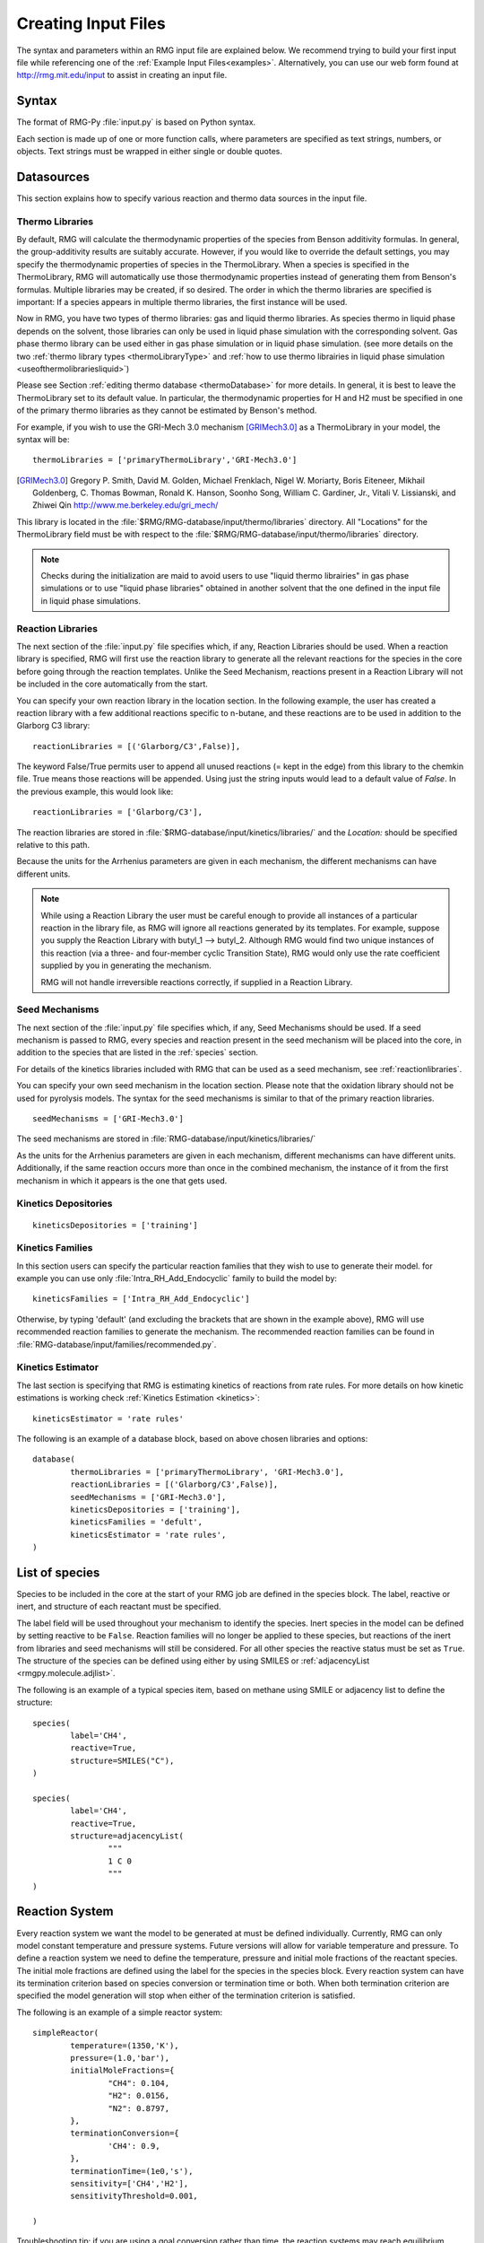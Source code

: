 .. _input:

********************
Creating Input Files
********************


The syntax and parameters within an RMG input file are explained below.  We recommend
trying to build your first input file while referencing one of the
:ref:`Example Input Files<examples>`.  Alternatively, you can use our web form found 
at http://rmg.mit.edu/input to assist in creating an input file.

Syntax
======

The format of RMG-Py :file:`input.py` is based on Python syntax. 

Each section is made up of one or more function calls, where parameters are 
specified as text strings, numbers, or objects. Text strings must be wrapped in
either single or double quotes.

Datasources
===========
This section explains how to specify various reaction and thermo data sources in the input file.

.. _thermolibraries:

Thermo Libraries
----------------

By default, RMG will calculate the thermodynamic properties of the species from
Benson additivity formulas. In general, the group-additivity results are
suitably accurate. However, if you would like to override the default settings,
you may specify the thermodynamic properties of species in the
ThermoLibrary. When a species is specified in the ThermoLibrary,
RMG will automatically use those thermodynamic properties instead of generating
them from Benson's formulas. Multiple libraries may be created, if so desired.
The order in which the thermo libraries are specified is important: 
If a species appears in multiple thermo libraries, the first instance will
be used.

Now in RMG, you have two types of thermo libraries: gas and liquid thermo libraries. As species thermo in liquid phase depends on the solvent,
those libraries can only be used in liquid phase simulation with the corresponding solvent. Gas phase thermo library can be used either in gas phase simulation or
in liquid phase simulation. (see more details on the two :ref:`thermo library types <thermoLibraryType>` and :ref:`how to use thermo librairies in liquid phase simulation <useofthermolibrariesliquid>`)

Please see Section :ref:`editing thermo database <thermoDatabase>` for more details. In general, it is best to leave the ThermoLibrary
set to its default value.  In particular, the thermodynamic properties for H and H2
must be specified in one of the primary thermo libraries as they cannot be estimated
by Benson's method.

For example, if you wish to use the GRI-Mech 3.0 mechanism [GRIMech3.0]_ as a ThermoLibrary in your model, the syntax will be::

	thermoLibraries = ['primaryThermoLibrary','GRI-Mech3.0']
  
.. [GRIMech3.0] Gregory P. Smith, David M. Golden, Michael Frenklach, Nigel W. Moriarty, Boris Eiteneer, Mikhail Goldenberg, C. Thomas Bowman, Ronald K. Hanson, Soonho Song, William C. Gardiner, Jr., Vitali V. Lissianski, and Zhiwei Qin http://www.me.berkeley.edu/gri_mech/

This library is located in the 
:file:`$RMG/RMG-database/input/thermo/libraries` directory.  All "Locations" for the
ThermoLibrary field must be with respect to the :file:`$RMG/RMG-database/input/thermo/libraries`
directory.

.. note::
	Checks during the initialization are maid to avoid users to use "liquid thermo librairies" in gas phase simulations or to use 
	"liquid phase libraries" obtained in another solvent that the one defined in the input file in liquid phase simulations.

.. _reactionlibraries:

Reaction Libraries
------------------
The next section of the :file:`input.py` file specifies which, if any,
Reaction Libraries should be used. When a reaction library is specified, RMG will first
use the reaction library to generate all the relevant reactions for the species 
in the core before going through the reaction templates. Unlike the Seed Mechanism, 
reactions present in a Reaction Library will not be included in the core automatically 
from the start.  

You can specify your own reaction library in the location section. 
In the following example, the user has created 
a reaction library with a few additional reactions specific to n-butane, and these reactions 
are to be used in addition to the Glarborg C3 library::

	reactionLibraries = [('Glarborg/C3',False)],
	 	
The keyword False/True permits user to append all unused reactions (= kept in the edge) from this library to the chemkin file.
True means those reactions will be appended. Using just the string inputs would lead to
a default value of `False`. In the previous example, this would look like::

	reactionLibraries = ['Glarborg/C3'],

The reaction libraries are stored in :file:`$RMG-database/input/kinetics/libraries/`
and the `Location:` should be specified relative to this path.

Because the units for the Arrhenius parameters are
given in each mechanism, the different mechanisms can have different units.

.. note::
	While using a Reaction Library the user must be careful enough to provide 
	all instances of a particular reaction in the library file, as RMG will 
	ignore all reactions generated by its templates.  For example, suppose you supply the
	Reaction Library with butyl_1 --> butyl_2.  Although RMG would find two unique
	instances of this reaction (via a three- and four-member cyclic Transition State),
	RMG would only use the rate coefficient supplied by you in generating the mechanism.

	RMG will not handle irreversible reactions correctly, if supplied in a Reaction
	Library.
	

.. _seedmechanism:

Seed Mechanisms
---------------
The next section of the :file:`input.py` file specifies which, if any, 
Seed Mechanisms should be used.  If a seed mechanism is passed to RMG, every
species and reaction present in the seed mechanism will be placed into the core, in
addition to the species that are listed in the :ref:`species` section.

For details of the kinetics libraries included with RMG that can be used as a seed mechanism,
see :ref:`reactionlibraries`.

You can specify your own
seed mechanism in the location section. Please note that the oxidation
library should not be used for pyrolysis models. The syntax for the seed mechanisms
is similar to that of the primary reaction libraries. ::

	seedMechanisms = ['GRI-Mech3.0'] 

The seed mechanisms are stored in :file:`RMG-database/input/kinetics/libraries/`


As the units for the Arrhenius parameters are given in each mechanism, 
different mechanisms can have different units. Additionally, if the same 
reaction occurs more than once in the combined mechanism, 
the instance of it from the first mechanism in which it appears is
the one that gets used.

.. _kineticsdepositories:

Kinetics Depositories
---------------------
:: 

	kineticsDepositories = ['training']
	
	
.. _kineticsfamilies:

Kinetics Families
-----------------
In this section users can specify the particular reaction families that they wish to use to generate their model. for example you can use only :file:`Intra_RH_Add_Endocyclic` family to build the model by:: 

	kineticsFamilies = ['Intra_RH_Add_Endocyclic']
	
Otherwise, by typing 'default' (and excluding the brackets that are shown in the example above), RMG will use recommended reaction families to generate the mechanism. The recommended reaction families can be found in :file:`RMG-database/input/families/recommended.py`.

	
Kinetics Estimator
------------------
The last section is specifying that RMG is estimating kinetics of reactions from rate rules. For more details on how kinetic estimations is working check :ref:`Kinetics Estimation <kinetics>`:: 

	kineticsEstimator = 'rate rules'
	

The following is an example of a database block, based on above chosen libraries and options::

	database(
		thermoLibraries = ['primaryThermoLibrary', 'GRI-Mech3.0'],
		reactionLibraries = [('Glarborg/C3',False)],
		seedMechanisms = ['GRI-Mech3.0'],
		kineticsDepositories = ['training'],  
		kineticsFamilies = 'defult',
		kineticsEstimator = 'rate rules',
	)

.. _species:

List of species
===============

Species to be included in the core at the start of your RMG job are defined in the species block. 
The label, reactive or inert, and structure of each reactant must be specified.

The label field will be used throughout your mechanism to identify the species. 
Inert species in the model can be defined by setting reactive to be ``False``. Reaction 
families will no longer be applied to these species, but reactions of the inert from libraries 
and seed mechanisms  will still be considered. For all other species the reactive status must 
be set as ``True``. The structure of the species can be defined using either by using SMILES or 
:ref:`adjacencyList <rmgpy.molecule.adjlist>`.  

The following is an example of a typical species item, based on methane using SMILE or adjacency list to define the structure::

	species(
		label='CH4',
		reactive=True,
		structure=SMILES("C"),
	)
	
	species(
		label='CH4',
		reactive=True,
		structure=adjacencyList(
			"""
			1 C 0
			"""
	)

.. _reactionsystem:


Reaction System
===============

Every reaction system we want the model to be generated at must be defined individually.
Currently, RMG can only model constant temperature and pressure systems. Future versions 
will allow for variable temperature and pressure. To define a reaction system we need to 
define the temperature, pressure and initial mole fractions of the reactant species. The
initial mole fractions are defined using the label for the species in
the species block. Every reaction system can have its termination criterion based on
species conversion or termination time or both. When both termination criterion are specified
the model generation will stop when either of the termination criterion is satisfied.

The following is an example of a simple reactor system::

	simpleReactor(
		temperature=(1350,'K'),
		pressure=(1.0,'bar'),
		initialMoleFractions={
			"CH4": 0.104,
			"H2": 0.0156,
			"N2": 0.8797,
		},
		terminationConversion={
			'CH4': 0.9,
		},
		terminationTime=(1e0,'s'),
		sensitivity=['CH4','H2'],
		sensitivityThreshold=0.001,

	)
    

Troubleshooting tip: if you are using a goal conversion rather than time, the reaction systems may reach equilibrium below the goal conversion, leading
to a job that cannot converge physically.  Therefore it is may be necessary to reduce the goal conversion or set a goal reaction time.

For sensitivity analysis, RMG-Py must be compiled with the DASPK solver, which is done by default but has 
some dependency restrictions. (See :ref:`License Restrictions on Dependencies <dependenciesRestrictions>` for more details.) 
The sensitivity and sensitivityThrehold are optional arguments for when the
user would like to conduct sensitivity analysis with respect to the reaction rate
coefficients for the list of species given for ``sensitivity``.  

Sensitivity analysis is conducted for the list of species given for ``sensitivity`` argument in the input file.  
The normalized concentration sensitivities with respect to the reaction rate coefficients dln(C_i)/dln(k_j) are saved to a csv file 
with the file name ``sensitivity_1_SPC_1.csv`` with the first index value indicating the reactor system and the second naming the index of the species 
the sensitivity analysis is conducted for.  Sensitivities to thermo of individual species is also saved as semi normalized sensitivities
dln(C_i)/d(G_j) where the units are given in 1/(kcal mol-1). The sensitivityThreshold is set to some value so that only
sensitivities for dln(C_i)/dln(k_j) > sensitivityThreshold  or dlnC_i/d(G_j) > sensitivityThreshold are saved to this file.  

Note that in the RMG job, after the model has been generated to completion, sensitivity analysis will be conducted
in one final simulation (sensitivity is not performed in intermediate iterations of the job).

.. _simulatortolerances:

Simulator Tolerances
====================
The next two lines specify the absolute and relative tolerance for the ODE solver, respectively. Common values for the absolute tolerance are 1e-15 to 1e-25. Relative tolerance is usually 1e-4 to 1e-8::
	
	simulator(
	    atol=1e-16,
	    rtol=1e-8,
	    sens_atol=1e-6,
	    sens_rtol=1e-4,
	)

The ``sens_atol`` and ``sens_rtol`` are optional arguments for the sensitivity absolute tolerance and sensitivity relative tolerances, respectively.  They
are set to a default value of 1e-6 and 1e-4 respectively unless the user specifies otherwise.  They do not apply when sensitivity analysis is not conducted.



.. _modeltolerances:

Model Tolerances
================
Model tolerances dictate how species get included in the model. For more information, see the theory behind how RMG builds models using the :ref:`Flux-based Algorithm <ratebasedmodelenlarger>`. 
For running an initial job, it is recommended to only change the ``toleranceMoveToCore`` and ``toleranceInterruptSimulation`` values to an equivalent desired value.  We find
that typically a value between ``0.01`` and ``0.05`` is best.  If your model cannot converge within a few hours, more advanced settings such as :ref:`reaction filtering <filterReactions>`
or :ref:`pruning <pruning>` can be turned on to speed up your simulation at a slight risk of omitting chemistry.  ::
    
    model(
        toleranceMoveToCore=0.1,
        toleranceInterruptSimulation=0.1,
    )

- ``toleranceMoveToCore`` indicates how high the edge flux ratio for a species must get to enter the core model. This tolerance is designed for controlling the accuracy of final model. 
- ``toleranceInterruptSimulation`` indicates how high the edge flux ratio must get to interrupt the simulation (before reaching the ``terminationConversion`` or ``terminationTime``).  This value should be set to be equal to ``toleranceMoveToCore`` unless the advanced :ref:`pruning <pruning>` feature is desired.

.. _filterReactions:

Advanced Setting: Speed Up by Filtering Reactions
-------------------------------------------------
For generating models for larger molecules, RMG-Py may have trouble converging because it must find reactions on the order of 
:math:`(n_{reaction\: sites})^{{n_{species}}}`.  Thus it can be further sped up by pre-filtering reactions that are 
added to the model.  This modification to the algorithm does not react core species together
until their concentrations are deemed high enough.  It is recommended to turn on this flag when
the model does not converge with normal parameter settings.  See :ref:`Filtering Reactions within the Flux-based Algorithm <filterReactionsTheory>`. for more details. ::

    model(
        toleranceMoveToCore=0.1,
        toleranceInterruptSimulation=0.1,
        filterReactions=True,
    )
    
**Additional parameters:**

- ``filterReactions``: set to ``True`` if reaction filtering is turned on.  By default it is set to False.

.. _pruning:

Advanced Setting: Speed Up by Pruning
-------------------------------------
For further speed-up, it is also possible to perform mechanism generation with pruning of “unimportant” edge species to reduce memory usage. 

A typical set of parameters for pruning is::

    model(
        toleranceMoveToCore=0.5,
        toleranceInterruptSimulation=1e8,
        toleranceKeepInEdge=0.05,
        maximumEdgeSpecies=200000
        minCoreSizeForPrune=50,
        minSpeciesExistIterationsForPrune=2,
	)

**Additional parameters:**

- ``toleranceKeepInEdge`` indicates how low the edge flux ratio for a species must be to keep on the edge.  This should be set to zero, which is its default.
- ``maximumEdgeSpecies`` indicates the upper limit for the size of the edge. The default value is set to ``1000000`` species.  
- ``minCoreSizeForPrune`` ensures that a minimum number of species are in the core before pruning occurs, in order to avoid pruning the model when it is far away from completeness.  The default value is set to 50 species. 
- ``minSpeciesExistIterationsForPrune`` is set so that the edge species stays in the job for at least that many iterations before it can be pruned.  The default value is 2 iterations.  

**Recommendations:**

We recommend setting ``toleranceKeepInEdge`` to not be larger than 10% of ``toleranceMoveToCore``, based on a pruning case study.
In order to always enable pruning, ``toleranceInterruptSimulation`` should be set as a high value, e.g. 1e8. 
``maximumEdgeSpecies`` can be adjusted based on user's RAM size. Usually 200000 edge species would cause memory shortage of 8GB computer,
setting ``maximumEdgeSpecies = 200000`` (or lower values) could effectively prevent memory crash.


**Additional Notes:**

Note that when using pruning, RMG will not prune unless all reaction systems reach the goal reaction time or conversion without exceeding the ``toleranceInterruptSimulation``. 
Therefore, you may find that RMG is not pruning even though the model edge size exceeds ``maximumEdgeSpecies``, or an edge species has flux below the ``toleranceKeepInEdge``. This is
a safety check within RMG to ensure that species are not pruned too early, resulting in inaccurate chemistry. In order to increase the likelihood of pruning you can 
try increasing ``toleranceInterruptSimulation`` to an arbitrarily high value. 

As a contrast, a typical set of parameters for non-pruning is::

    model(
        toleranceKeepInEdge=0,
        toleranceMoveToCore=0.5,
        toleranceInterruptSimulation=0.5,
    )

where ``toleranceKeepInEdge`` is always 0, meaning all the edge species will be kept in edge since all the edge species have positive flux. 
``toleranceInterruptSimulation`` equals to ``toleranceMoveToCore`` so that ODE simulation get interrupted once discovering a new core species. 
Because the ODE simulation is always interrupted, no pruning is performed.

Please find more details about the theory behind pruning at :ref:`Pruning Theory <prune>`.

Advanced Setting: Taking Multiple Species At A Time
----------------------------------------------------
Taking multiple objects (species, reactions or pdepNetworks) during a given simulation can often decrease your overall model generation time
over only taking one.  For this purpose there is a maxNumObjsPerIter parameter that allows RMG to take
that many species, reactions or pdepNetworks from a given simulation. This is done in the order they trigger their respective criteria.   

For example ::

	model(
		toleranceKeepInEdge=0.0,
		toleranceMoveToCore=0.1,
		toleranceInterruptSimulation=0.1,
		maxNumObjsPerIter=2,
	)

Note that this can also result in larger models, however, sometimes these larger models (from taking more than one
object at a time) pick up chemistry that would otherwise have been missed.  

.. _ontheflyquantumcalculations:

On the fly Quantum Calculations
===============================

This block is used when quantum mechanical calculations are desired to determine thermodynamic parameters. 
These calculations are only run if the molecule is not included in a specified thermo library.
The ``onlyCyclics`` option, if ``True``, only runs these calculations for cyclic species.
In this case, group additive estimates are used for all other species.

Molecular geometries are estimated via RDKit [RDKit]_.
Either MOPAC (2009 and 2012) or GAUSSIAN (2003 and 2009) can be used
with the semi-empirical pm3, pm6, and pm7 (pm7 only available in MOPAC2012),
specified in the software and method blocks.
A folder can be specified to store the files used in these calculations,
however if not specified this defaults to a `QMfiles` folder in the output folder.

The calculations are also only run on species with a maximum radical number set by the user.
If a molecule has a higher radical number, the molecule is saturated with hydrogen atoms, then 
quantum mechanical calculations with subsequent hydrogen bond incrementation is used to determine the
thermodynamic parameters.

The following is an example of the quantum mechanics options ::

	quantumMechanics(
		software='mopac',
		method='pm3',
		fileStore='QMfiles',
		scratchDirectory = None,
		onlyCyclics = True,
		maxRadicalNumber = 0,
		)

.. [RDKit] RDKit: Open-source cheminformatics; http://www.rdkit.org


.. _pressuredependence:

Pressure Dependence
===================

This block is used when the model should account for pressure 
dependent rate coefficients. RMG can estimate pressure dependence kinetics based on ``Modified Strong Collision`` and ``Reservoir State`` methods. 
The former utilizes the modified strong collision approach of Chang, Bozzelli, and Dean [Chang2000]_, 
and works reasonably well while running more rapidly. The latter 
utilizes the steady-state/reservoir-state approach of Green and Bhatti [Green2007]_, 
and is more theoretically sound but more expensive.


The following is an example of pressure dependence options ::

	pressureDependence(
		method='modified strong collision',
		maximumGrainSize=(0.5,'kcal/mol'),
		minimumNumberOfGrains=250,
		temperatures=(300,2000,'K',8),
		pressures=(0.01,100,'bar',5),
		interpolation=('Chebyshev', 6, 4),
		maximumAtoms=16,
	)

The various options are as follows:

Method used for estimating pressure dependent kinetics
------------------------------------------------------

To specify the modified strong collision approach, this item should read ::
 
	method='Modified Strong Collision'

To specify the reservoir state approach, this item should read ::
 
	method='Reservoir State'

For more information on the two methods, consult the following resources :

.. [Chang2000] A.Y. Chang, J.W. Bozzelli, and A. M. Dean. "Kinetic Analysis of Complex Chemical Activation and Unimolecular Dissociation Reactions using QRRK Theory and the Modified Strong Collision Approximation." *Z. Phys. Chem.* **214** (11), p. 1533-1568 (2000).
.. [Green2007] N.J.B. Green and Z.A. Bhatti. "Steady-State Master Equation Methods." *Phys. Chem. Chem. Phys.* **9**, p. 4275-4290 (2007).

Grain size and minimum number of grains
---------------------------------------

Since the :math:`k(E)` requires discretization in the energy space, we need to specify the number of energy grains to use
when solving the Master Equation. The default value for the minimum number of grains is 250; this was selected to balance the speed
and accuracy of the Master Equation solver method.  However, for some pressure-dependent networks,
this number of energy grains will result in the pressure-dependent :math:`k(T, P)` being greater than
the high-P limit ::

	maximumGrainSize=(0.5,'kcal/mol')
	minimumNumberOfGrains=250

Temperature and pressure for the interpolation scheme
-----------------------------------------------------

To generate the :math:`k(T,P)` interpolation model, a set of temperatures and pressures must be used. RMG can do this automatically, but it must be told a few parameters.
We need to specify the limits of the temperature and pressure for the fitting of the interpolation scheme and the number of points to be considered in between this limit.
For typical combustion model temperatures of the experiments range from 300 - 2000 K and pressure 1E-2 to 100 bar  :: 

	temperatures=(300,2000,'K',8)
	pressures=(0.01,100,'bar',5)
    
Interpolation scheme
--------------------

To use logarithmic interpolation of pressure and Arrhenius interpolation for temperature, use the
line ::

	interpolation=('PDepArrhenius',)
	
The auxillary information printed to the Chemkin chem.inp file will have the "PLOG"
format.  Refer to Section 3.5.3 of the :file:`CHEMKIN_Input.pdf` document and/or 
Section 3.6.3 of the :file:`CHEMKIN_Theory.pdf` document.  These files are part of
the CHEMKIN manual.  

To fit a set of Chebyshev polynomials on inverse temperature and logarithmic pressure axes mapped 
to [-1,1], specify `''Chebyshev'` interpolation. 
You should also specify the number of temperature and pressure basis functions by adding the appropriate integers. 
For example, the following specifies that six basis functions in temperature and four in pressure should be used ::

	interpolation=('Chebyshev', 6, 4)

The auxillary information printed to the Chemkin chem.inp file will have the "CHEB"
format.  Refer to Section 3.5.3 of the :file:`CHEMKIN_Input.pdf` document and/or 
Section 3.6.4 of the :file:`CHEMKIN_Theory.pdf` document.

Regarding the number of polynomial coeffients for Chebyshev interpolated rates,
plese refer to the :class:`rmgpy.kinetics.Chebyshev` documentation. 
The number of pressures and temperature coefficents should always be smaller 
than the respective number of user-specified temperatures and pressures. 


Maximum size of adduct for which pressure dependence kinetics be generated
--------------------------------------------------------------------------

By default pressure dependence is run for every system that might show pressure
dependence, i.e. every isomerization, dissociation, and association reaction.
In reality, larger molecules are less likely to exhibit pressure-dependent
behavior than smaller molecules due to the presence of more modes for 
randomization of the internal energy. In certain cases involving very large
molecules, it makes sense to only consider pressure dependence for molecules
smaller than some user-defined number of atoms. This is specified e.g. using
the line ::

    maximumAtoms=16

to turn off pressure dependence for all molecules larger than the given number
of atoms (16 in the above example).


.. _miscellaneousoptions:

Miscellaneous Options
===================== 

Miscellaneous options:: 

    options(
        name='Seed',
        generateSeedEachIteration=True,
        saveSeedToDatabase=True,
        units='si',
        saveRestartPeriod=(1,'hour'),
        generateOutputHTML=True,
        generatePlots=False,
        saveSimulationProfiles=True,
        verboseComments=False,
        saveEdgeSpecies=True,
    )

The ``name`` field is the name of any generated seed mechanisms

Setting ``generateSeedEachIteration`` to ``True`` tells RMG to save and update a seed mechanism and thermo library during the current run

Setting ``saveSeedToDatabase`` to ``True`` tells RMG (if generating a seed) to also save that seed mechanism and thermo library directly into the database

The ``units`` field is set to ``si``.  Currently there are no other unit options.

The ``saveRestartPeriod`` indictes how frequently you wish to save restart files. For very large/long RMG jobs, this process can take a significant amount of time. In such cases, the user may wish to increase the time period for saving these restart files.

Setting ``generateOutputHTML`` to ``True`` will let RMG know that you want to save 2-D images (png files in the local ``species`` folder) of all species in the generated core model.  It will save a visualized
HTML file for your model containing all the species and reactions.  Turning this feature off by setting it to ``False`` may save memory if running large jobs. 

Setting ``generatePlots`` to ``True`` will generate a number of plots describing the statistics of the RMG job, including the reaction model core and edge size and memory use versus  execution time. These will be placed in the output directory in the plot/ folder.

Setting ``saveSimulationProfiles`` to ``True`` will make RMG save csv files of the simulation in .csv files in the ``solver/`` folder.  The filename will be ``simulation_1_26.csv`` where the first number corresponds to the reaciton system, and the second number corresponds to the total number of species at the point of the simulation.  Therefore, the highest second number will indicate the latest simulation that RMG has complete while enlarging the core model.  The information inside the csv file will provide the time, reactor volume in m^3, as well as mole fractions of the individual species.

Setting ``verboseComments`` to ``True`` will make RMG generate chemkin files with complete verbose commentary for the kinetic and thermo parameters.  This will be helpful in debugging what values are being averaged for the kinetics.  Note that this may produce very large files.  

Setting ``saveEdgeSpecies`` to ``True`` will make RMG generate chemkin files of the edge reactions in addition to the core model in files such as ``chem_edge.inp`` and ``chem_edge_annotated.inp`` files located inside the ``chemkin`` folder.  These files will be helpful in viewing RMG's estimate for edge reactions and seeing if certain reactions one expects are actually in the edge or not.  

Setting ``keepIrreversible`` to ``True`` will make RMG import library reactions as is, whether they are reversible or irreversible in the library. Otherwise, if ``False`` (default value), RMG will force all library reactions to be reversible, and will assign the forward rate from the relevant library.


Species Constraints
===================== 

RMG can generate mechanisms with a number of optional species constraints,
such as total number of carbon atoms or electrons per species. These are applied to
all of RMG's reaction families. ::

    generatedSpeciesConstraints(
        allowed=['input species','seed mechanisms','reaction libraries'],
        maximumCarbonAtoms=10,
        maximumHydrogenAtoms=10,
        maximumOxygenAtoms=10,
        maximumNitrogenAtoms=10,
        maximumSiliconAtoms=10,
        maximumSulfurAtoms=10,
        maximumHeavyAtoms=10,
        maximumRadicalElectrons=10,
        allowSingletO2 = False,
    )

An additional flag ``allowed`` can be set to allow species 
from either the input file, seed mechanisms, or reaction libraries to bypass these constraints.
Note that this should be done with caution, since the constraints will still apply to subsequent
products that form.  

Note that under all circumstances all forbidden species will still be banned unless they are 
manually removed from the database.  See :ref:`kineticsDatabase` for more information on 
forbidden groups.  

By default, the ``allowSingletO2`` flag is set to ``False``.  See :ref:`representing_oxygen` for more information.  


Staging
========

It is now possible to concatenate different model and simulator blocks into the same run in stages.  Any given stage will terminate when the RMG run terminates and then the current group of model and simulator parameters will be switched out with the next group and the run will continue until that stage terminates.  Once the last stage terminates the run ends normally.  This is currently enabled only for the model and simulator blocks.  

There must be the same number of each of these blocks (although only having one simulator block and many model blocks is enabled as well) and RMG will enter each stage these define in the order they were put in the input file. 

To enable easier manipulation of staging a new parameter in the model block was developed maxNumSpecies that is the number of core species at which that stage (or if it is the last stage the entire model generation process) will terminate.  

For example ::

	model(
		toleranceKeepInEdge=0.0,
		toleranceMoveToCore=0.1,
		toleranceInterruptSimulation=0.1,
		maximumEdgeSpecies=100000,
		maxNumSpecies=100
	)

